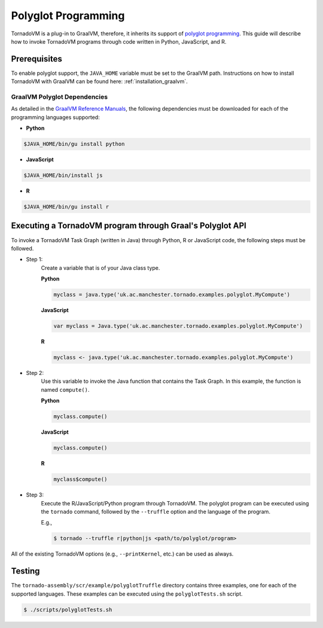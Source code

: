 Polyglot Programming
=============================
TornadoVM is a plug-in to GraalVM, therefore, it inherits its support of `polyglot programming <https://www.graalvm.org/22.0/reference-manual/polyglot-programming/>`_. This guide will describe how to invoke TornadoVM programs through code written in Python, JavaScript, and R. 

Prerequisites
----------------------------------------------
To enable polyglot support, the ``JAVA_HOME`` variable must be set to the GraalVM path. 
Instructions on how to install TornadoVM with GraalVM can be found here: :ref:`installation_graalvm`. 

GraalVM Polyglot Dependencies
~~~~~~~~~~~~~~~~~~~~~~~~~~~~~~~~~~
As detailed in the `GraalVM Reference Manuals <https://www.graalvm.org/latest/reference-manual/>`_, the following dependencies must be downloaded for each of the programming languages supported:

* **Python**

.. code-block:: bash

  $JAVA_HOME/bin/gu install python

* **JavaScript**

.. code-block:: bash

  $JAVA_HOME/bin/install js

* **R**

.. code-block:: bash

  $JAVA_HOME/bin/gu install r

Executing a TornadoVM program through Graal's Polyglot API
---------------
To invoke a TornadoVM Task Graph (written in Java) through Python, R or JavaScript code, the following steps must be followed. 

* Step 1: 
    Create a variable that is of your Java class type. 

    **Python**

    .. code-block:: bash

        myclass = java.type('uk.ac.manchester.tornado.examples.polyglot.MyCompute')
        
    
    **JavaScript**

    .. code-block:: bash

        var myclass = Java.type('uk.ac.manchester.tornado.examples.polyglot.MyCompute')
    
    **R**

    .. code-block:: bash

        myclass <- java.type('uk.ac.manchester.tornado.examples.polyglot.MyCompute')

* Step 2: 
    Use this variable to invoke the Java function that contains the Task Graph. In this example, the function is named ``compute()``. 
    

    **Python**

    .. code-block:: bash

        myclass.compute()
        
    
    **JavaScript**

    .. code-block:: bash

        myclass.compute()
    
    **R**

    .. code-block:: bash

        myclass$compute()

* Step 3:
    Execute the R/JavaScript/Python program through TornadoVM. 
    The polyglot program can be executed using the ``tornado`` command, followed by the ``--truffle`` option and the language of the program. 
    
    E.g., 
    
    .. code-block:: bash
    
        $ tornado --truffle r|python|js <path/to/polyglot/program>


All of the existing TornadoVM options (e.g., ``--printKernel``, etc.) can be used as always.  

Testing
---------------

The ``tornado-assembly/scr/example/polyglotTruffle`` directory contains three examples, one for each of the supported languages.  
These examples can be executed using the ``polyglotTests.sh`` script. 

.. code-block:: bash

  $ ./scripts/polyglotTests.sh 